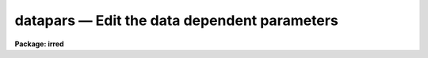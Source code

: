 datapars — Edit the data dependent parameters
=============================================

**Package: irred**

.. raw:: html

  <BODY>
  <TABLE WIDTH="100%" BORDER=0><TR>
  <TD ALIGN=LEFT><FONT SIZE=4>
  <B>datapars (May00)</B></FONT></TD>
  <TD ALIGN=CENTER><FONT SIZE=4>
  <B>noao.digiphot.apphot</B>
  </FONT></TD>
  <TD ALIGN=RIGHT><FONT SIZE=4>
  <B>datapars (May00)</B></FONT></TD>
  </TR></TABLE><P>
  <TITLE>datapars</TITLE>
  <UL>
  </UL>
  <H2><A NAME="s_name">NAME</A></H2>
  <! BeginSection: 'NAME'>
  <UL>
  datapars -- edit the data dependent parameters
  </UL>
  <! EndSection:   'NAME'>
  <H2><A NAME="s_usage">USAGE</A></H2>
  <! BeginSection: 'USAGE'>
  <UL>
  datapars
  </UL>
  <! EndSection:   'USAGE'>
  <H2><A NAME="s_parameters">PARAMETERS</A></H2>
  <! BeginSection: 'PARAMETERS'>
  <UL>
  <DL>
  <DT><B><A NAME="l_scale">scale = 1.0</A></B></DT>
  <! Sec='PARAMETERS' Level=0 Label='scale' Line='scale = 1.0'>
  <DD>The scale of the image in user units, e.g arcseconds per pixel.
  All APPHOT distance dependent parameters are assumed to be in units of scale.
  If scale = 1.0 these parameters are assumed to be in units of pixels.
  Most APPHOT users should leave scale set to 1.0 unless they intend to
  compare their aperture photometry results directly with data 
  in the literature.
  </DD>
  </DL>
  <DL>
  <DT><B><A NAME="l_fwhmpsf">fwhmpsf = 2.5 (scale units)</A></B></DT>
  <! Sec='PARAMETERS' Level=0 Label='fwhmpsf' Line='fwhmpsf = 2.5 (scale units)'>
  <DD>The full-width at half-maximum of the point spread function in scale units.
  The DAOFIND, FITPSF and WPHOT tasks and the "<TT>gauss</TT>" and "<TT>ofilter</TT>" centering
  algorithms depend on the value of fwhmpsf. APPHOT users can either determine
  a value for fwhmpsf using an external task such as IMEXAMINE, or make use of
  the interactive capabilities of the APPHOT tasks to set and store it.
  </DD>
  </DL>
  <DL>
  <DT><B><A NAME="l_emission">emission = yes</A></B></DT>
  <! Sec='PARAMETERS' Level=0 Label='emission' Line='emission = yes'>
  <DD>The features to be measured are above sky. By default the APPHOT package
  considers all features to be emission features. However all the package tasks
  measure absorption features if emission is set to no.
  </DD>
  </DL>
  <DL>
  <DT><B><A NAME="l_sigma">sigma = INDEF</A></B></DT>
  <! Sec='PARAMETERS' Level=0 Label='sigma' Line='sigma = INDEF'>
  <DD>The standard deviation of the sky pixels. The DAOFIND task and the "<TT>constant</TT>"
  sky fitting algorithm error estimate depend on the value of sigma. APPHOT
  users should set sigma to a value which is representative of the noise
  in the sky background.
  </DD>
  </DL>
  <DL>
  <DT><B><A NAME="l_datamin">datamin = INDEF</A></B></DT>
  <! Sec='PARAMETERS' Level=0 Label='datamin' Line='datamin = INDEF'>
  <DD>The minimum good pixel value. Datamin defaults to -MAX_REAL, the minimum
  floating point number supported by the host computer.  APPHOT users should
  set this parameter if they wish to remove bad data from the sky pixel
  distribution before the sky is fit or if they wish to flag stars with
  bad data in the centering and / or photometry apertures.
  </DD>
  </DL>
  <DL>
  <DT><B><A NAME="l_datamax">datamax = INDEF</A></B></DT>
  <! Sec='PARAMETERS' Level=0 Label='datamax' Line='datamax = INDEF'>
  <DD>The maximum good pixel value. Datamax defaults to MAX_REAL the maximum
  floating point number supported by the host computer.
  APPHOT users should set this parameter if they wish to flag
  saturated stars or stars with bad data in the centering and / or
  photometry apertures.
  </DD>
  </DL>
  <DL>
  <DT><B><A NAME="l_noise">noise = "<TT>poisson</TT>"</A></B></DT>
  <! Sec='PARAMETERS' Level=0 Label='noise' Line='noise = "poisson"'>
  <DD>The noise model used to estimate the uncertainties in the computed APPHOT
  magnitudes. The options are the following:
  <DL>
  <DT><B><A NAME="l_poisson">poisson</A></B></DT>
  <! Sec='PARAMETERS' Level=1 Label='poisson' Line='poisson'>
  <DD>Poisson statistics in the object and the sky background are used to estimate
  the error in the object measurement.  There are two components to the sky 
  noise measurement the sky noise in the object aperture and the mean error
  in the estimated sky value.
  </DD>
  </DL>
  <DL>
  <DT><B><A NAME="l_constant">constant</A></B></DT>
  <! Sec='PARAMETERS' Level=1 Label='constant' Line='constant'>
  <DD>The standard deviation of the sky background is used to estimate the
  error in the object measurement.  There are two components to the error
  estimate the sky noise in the object aperture and the mean error in the
  estimated sky value.
  </DD>
  </DL>
  <P>
  Most APPHOT users should use the Poisson model appropriate for CCD detectors.
  APPHOT users should also be aware that one or other of the parameters
  gain or epadu must be set correctly in order to compute the magnitude
  errors correctly.
  </DD>
  </DL>
  <DL>
  <DT><B><A NAME="l_ccdread">ccdread = "<TT></TT>"</A></B></DT>
  <! Sec='PARAMETERS' Level=0 Label='ccdread' Line='ccdread = ""'>
  <DD>The image header keyword defining the readout noise parameter whose units are
  assumed to be electrons.
  </DD>
  </DL>
  <DL>
  <DT><B><A NAME="l_gain">gain = "<TT></TT>"</A></B></DT>
  <! Sec='PARAMETERS' Level=0 Label='gain' Line='gain = ""'>
  <DD>The image header keyword defining the gain parameter whose units are assumed
  to be electrons per adu.
  </DD>
  </DL>
  <DL>
  <DT><B><A NAME="l_readnoise">readnoise = 0.0</A></B></DT>
  <! Sec='PARAMETERS' Level=0 Label='readnoise' Line='readnoise = 0.0'>
  <DD>The readout noise of the image in electrons.  APPHOT users should set this
  parameter or the ccdread parameter to its correct value before running any
  of the APPHOT tasks.
  </DD>
  </DL>
  <DL>
  <DT><B><A NAME="l_epadu">epadu = 1.0</A></B></DT>
  <! Sec='PARAMETERS' Level=0 Label='epadu' Line='epadu = 1.0'>
  <DD>The gain in electrons per adu.  APPHOT users should set epadu or ain to its
  correct value before running any of the APPHOT tasks in order to insure that
  the magnitude error estimates are correct.
  </DD>
  </DL>
  <DL>
  <DT><B><A NAME="l_exposure">exposure = "<TT></TT>"</A></B></DT>
  <! Sec='PARAMETERS' Level=0 Label='exposure' Line='exposure = ""'>
  <DD>The image header exposure time keyword. The time units are arbitrary but
  must be consistent for any list of images whose magnitudes are to be compared.
  The computed magnitudes are normalized to 1 timeunit.  Setting the exposure
  parameter will greatly simplify  future reduction steps. The value of exposure
  is recorded in the APPHOT output file.
  </DD>
  </DL>
  <DL>
  <DT><B><A NAME="l_airmass">airmass = "<TT></TT>"</A></B></DT>
  <! Sec='PARAMETERS' Level=0 Label='airmass' Line='airmass = ""'>
  <DD>The image header airmass keyword.  The airmass parameter is not used
  directly by APPHOT but the airmass value is stored in the output file
  and its presence there will simplify future calibration steps.
  </DD>
  </DL>
  <DL>
  <DT><B><A NAME="l_filter">filter = "<TT></TT>"</A></B></DT>
  <! Sec='PARAMETERS' Level=0 Label='filter' Line='filter = ""'>
  <DD>The image header filter id keyword.  The filter parameter is not used
  directly by APPHOT but the filter id is stored in the output file
  and its presence there will simplify future calibration steps.
  </DD>
  </DL>
  <DL>
  <DT><B><A NAME="l_obstime">obstime = "<TT></TT>"</A></B></DT>
  <! Sec='PARAMETERS' Level=0 Label='obstime' Line='obstime = ""'>
  <DD>The image header time of observation keyword. The obstime parameter is not used
  directly by APPHOT but the obstime value is stored in the output file
  and its presence there will simplify future calibration steps.
  </DD>
  </DL>
  <DL>
  <DT><B><A NAME="l_itime">itime = 1.0</A></B></DT>
  <! Sec='PARAMETERS' Level=0 Label='itime' Line='itime = 1.0'>
  <DD>The exposure time for the image in arbitrary units. The APPHOT magnitudes are
  normalized to 1 timeunit  using the value of exposure in the image header
  if exposure is defined or the value of itime.
  </DD>
  </DL>
  <DL>
  <DT><B><A NAME="l_xairmass">xairmass = INDEF</A></B></DT>
  <! Sec='PARAMETERS' Level=0 Label='xairmass' Line='xairmass = INDEF'>
  <DD>The airmass value.  The airmass is read from the image header if airmass
  is defined  or from xairmass. The airmass value is stored in the APPHOT
  output files.
  </DD>
  </DL>
  <DL>
  <DT><B><A NAME="l_ifilter">ifilter = "<TT>INDEF</TT>"</A></B></DT>
  <! Sec='PARAMETERS' Level=0 Label='ifilter' Line='ifilter = "INDEF"'>
  <DD>The filter id string. The filter id is read from the image header if filter
  is defined otherwise from ifilter. The filter id is stored in the APPHOT
  output files.
  </DD>
  </DL>
  <DL>
  <DT><B><A NAME="l_otime">otime = "<TT>INDEF</TT>"</A></B></DT>
  <! Sec='PARAMETERS' Level=0 Label='otime' Line='otime = "INDEF"'>
  <DD>The value of the time of observation. The time of observation is read from
  the image header if obstime is defined otherwise from otime. The time of
  observation is stored in the APPHOT output files.
  </DD>
  </DL>
  </UL>
  <! EndSection:   'PARAMETERS'>
  <H2><A NAME="s_description">DESCRIPTION</A></H2>
  <! BeginSection: 'DESCRIPTION'>
  <UL>
  <I>Datapars</I> sets the image data dependent parameters. These parameters are
  functions, of the instrument optics, the noise characteristics and range of
  linearity of the detector, and the observing conditions. Many of the
  centering, sky fitting, and photometry algorithm parameters in the CENTERPARS,
  FITSKYPARS and PHOTPARS  parameter sets scale with the data dependent
  parameters.
  <P>
  The parameter <I>scale</I> sets the scale of the apertures used by the
  centering, sky fitting and photometry algorithms.  Scale converts radial
  distance measurements in pixel units to radial distance measurements in
  scale units. The APPHOT parameters, cbox, maxshift, rclean and rclip
  in the CENTERPARS parameter set; annulus, dannulus, and rgrow in
  the FITSKYPARS parameter set; and apertures in the PHOTPARS
  parameter set are expressed in units of the scale. The scale parameter is
  useful in cases where the observations are to be compared to published
  aperture photometry measurements in the literature.
  <P>
  The parameter <I>fwhmpsf</I> defines the full-width at half-maximum of the
  stellar point spread function.  Most APPHOT tasks and algorithms do not 
  require this parameter. The exceptions are the DAOFIND task, the centering
  algorithms "<TT>gauss</TT>" and "<TT>ofilter</TT>", the FITPSF task, and the WPHOT task.
  <P>
  By setting the <I>scale</I> and <I>fwhmpsf</I> appropriately the aperture
  sizes and radial distances may be  expressed in terms of the half-width
  at half-maximum of the stellar point spread function.  The way to do this
  is to define the scale parameter in units of the number of half-width at
  half-maximum per pixel, set the fwhmpsf parameter to 2.0, and then
  set the remaining scale dependent centering, sky fitting and photometry
  algorithm parameters in CENTERPARS, FITSKYPARS and PHOTPARS to
  appropriate values in units of the half-width at half-maximum of the
  point-spread function. Once an optimum set of algorithm parameters is
  chosen, the user need only alter the DATAPARS scale parameter before
  executing an APPHOT task on a new image.
  <P>
  If  <I>emission</I> is "<TT>yes</TT>", the features to be measured are assumed to be
  above sky. By default the APPHOT package considers all measurements to
  be measurements of emission features. In most cases APPHOT users should
  leave emission set to "<TT>yes</TT>".
  <P>
  The parameter <I>sigma</I> estimates the standard deviation of the sky
  background pixels. The star finding algorithm in DAOFIND uses sigma
  and the <I>findpars.threshold</I> parameter to define the stellar
  detection threshold in adu. The centering algorithms uses sigma,
  1) with the <I>centerpars.kclean</I> parameter to define deviant pixels
  if <I>centerpars.clean</I> is enabled; 2) to estimate the signal to
  noise ratio in the centering box; 3) and with the <I>centerpars.cthreshold</I>
  parameter to define the lower intensity limit for the pixels to be used
  for centering.  If sigma is undefined or &lt;= 0.0 1) no cleaning is performed
  regardless of the value of centerpars.clean; 2) the background
  noise in the centering box is assumed to be 0; and 3) default cutoff
  intensity intensity is used for centering. 
  <P>
  The <I>datamin</I> and <I>datamax</I> parameters define the  good data range.
  If datamin or datamax are defined bad data is removed from the sky pixel
  distribution before the sky is fit, data containing bad pixels in the 
  photometry apertures is flagged, and the corresponding aperture photometry
  magnitudes are set to INDEF. APPHOT users should set datamin and datamax
  to appropriate values before running the APPHOT tasks.
  <P>
  Two noise models are available "<TT>constant</TT>" and "<TT>poisson</TT>". If <I>noise</I> =
  constant, the total noise is assumed to be due to noise in the sky background
  alone. If <I>noise</I> = poisson, the total noise includes Poisson noise from
  the object and the sky noise. 
  <P>
  The parameters <I>gain</I> and <I>epadu</I> define the image gain.
  The gain parameter specifies which keyword in the image header contains
  the gain value. If gain is undefined or not present in the image header
  the value of epadu is used.  Epadu must be in units of electrons per adu.
  APPHOT users should set either gain or epadu before running any 
  APPHOT tasks to insure the magnitude error computations are correct.
  <P>
  The two parameters <I>ccdread</I> and <I>readnoise</I> define the image
  readout noise.  The ccdread parameter specifies which keyword in the
  image header contains the readout noise value. If ccdread is undefined or
  not present in the image header the value of readnoise is used.
  Readnoise is assumed to be in units of electrons.
  APPHOT users should set either ccdread or readnoise before running any 
  APPHOT tasks to insure the magnitude error computations are correct.
  <P>
  The magnitudes are normalized to an exposure time of 1 timeunit using
  the value of the exposure time in the image header parameter <I>exposure</I>
  or <I>itime</I>. If exposure is undefined or not present in the image header
  the value of itime is used. Itime can be in arbitrary units.
  Setting either exposure or itime will simplify future analysis steps.
  <P>
  The parameters <I>airmass</I> and <I>xairmass</I> define the airmass
  of the observation. The airmass parameter specifies which keyword in the
  image header contains the airmass value. If airmass is undefined or
  not present in the image header the value of xairmass is used.
  The airmass values are not used in any APPHOT computations, however their
  presence in the APPHOT output files will simplify future reduction steps. 
  <P>
  The parameters <I>filter</I> and <I>ifilter</I> define the filter
  of the observation. The filter parameter specifies which keyword in the
  image header contains the filter id. If filter is undefined or not present
  in the image header the value of ifilter is used. The filter id values are
  not used in any APPHOT computations, however their presence in the APPHOT
  output files can will simplify future reduction steps. 
  <P>
  The parameters <I>obstime</I> and <I>otime</I> define the time 
  of the observation (e.g. UT). The obstime parameter specifies which keyword
  in the image header contains the time stamp of the observation. If obstime is
  undefined or not present in the image header the value of otime is used.
  The time of observations values are not used in any APPHOT 
  computations, however their presence in the APPHOT output files can
  greatly simplify future reduction steps. 
  <P>
  </UL>
  <! EndSection:   'DESCRIPTION'>
  <H2><A NAME="s_examples">EXAMPLES</A></H2>
  <! BeginSection: 'EXAMPLES'>
  <UL>
  <P>
  1. List the data dependent parameters.
  <P>
  <PRE>
  	ap&gt; lpar datapars
  </PRE>
  <P>
  2. Edit the data dependent parameters.
  <P>
  <PRE>
  	ap&gt; datapars
  </PRE>
  <P>
  3. Edit the DATAPARS parameters from within the PHOT task.
  <P>
  <PRE>
      da&gt; epar phot
  <P>
  	... edit a few parameters
  <P>
  	... move to the datapars parameter and type :e
  <P>
  	... edit the datapars parameters and type :wq
  <P>
  	... finish editing the phot parameters and type :wq
  </PRE>
  <P>
  4. Save the current DATAPARS parameter set in a text file datnite1.par.
  This can also be done from inside a higher level task as in the
  previous example.
  <P>
  <PRE>
      da&gt; datapars
  <P>
  	... edit a few parameters
  <P>
  	... type ":w datnite1.par"  from within epar
  </PRE>
  <P>
  </UL>
  <! EndSection:   'EXAMPLES'>
  <H2><A NAME="s_time_requirements">TIME REQUIREMENTS</A></H2>
  <! BeginSection: 'TIME REQUIREMENTS'>
  <UL>
  <P>
  </UL>
  <! EndSection:   'TIME REQUIREMENTS'>
  <H2><A NAME="s_bugs">BUGS</A></H2>
  <! BeginSection: 'BUGS'>
  <UL>
  <P>
  </UL>
  <! EndSection:   'BUGS'>
  <H2><A NAME="s_see_also">SEE ALSO</A></H2>
  <! BeginSection: 'SEE ALSO'>
  <UL>
  epar,lpar,daofind,center,fitsky,phot,wphot,polyphot,radprof,fitpsf
  </UL>
  <! EndSection:    'SEE ALSO'>
  
  <! Contents: 'NAME' 'USAGE' 'PARAMETERS' 'DESCRIPTION' 'EXAMPLES' 'TIME REQUIREMENTS' 'BUGS' 'SEE ALSO'  >
  
  </BODY>
  </HTML>